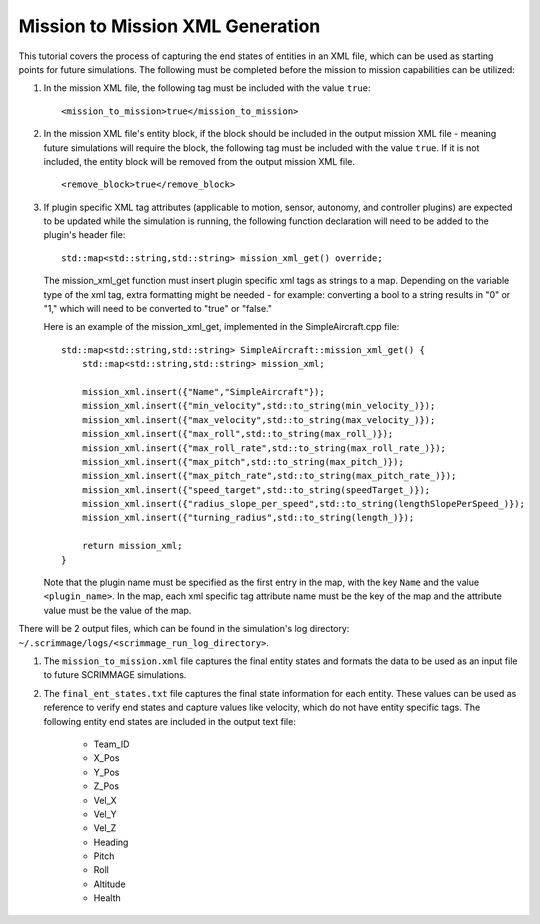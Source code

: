 ==================================
Mission to Mission XML Generation
==================================

This tutorial covers the process of capturing the end states of entities in
an XML file, which can be used as starting points for future simulations. The 
following must be completed before the mission to mission capabilities can be
utilized:

1. In the mission XML file, the following tag must be included with the value ``true``::

        <mission_to_mission>true</mission_to_mission>

2. In the mission XML file's entity block, if the block should be included in the output
   mission XML file - meaning future simulations will require the block, the following tag
   must be included with the value ``true``. If it is not included, the entity block will be removed
   from the output mission XML file. ::

        <remove_block>true</remove_block>

3. If plugin specific XML tag attributes (applicable to motion, sensor, autonomy, and controller plugins) 
   are expected to be updated while the simulation is running, the following function declaration will need to 
   be added to the plugin's header file::

        std::map<std::string,std::string> mission_xml_get() override;

   The mission_xml_get function must insert plugin specific xml tags as strings to a map. Depending on the variable
   type of the xml tag, extra formatting might be needed - for example: converting  a bool to a string results in 
   "0" or "1," which will need to be converted to "true" or "false."

   Here is an example of the mission_xml_get, implemented in the SimpleAircraft.cpp file::

        std::map<std::string,std::string> SimpleAircraft::mission_xml_get() {
            std::map<std::string,std::string> mission_xml;
        
            mission_xml.insert({"Name","SimpleAircraft"});
            mission_xml.insert({"min_velocity",std::to_string(min_velocity_)});
            mission_xml.insert({"max_velocity",std::to_string(max_velocity_)});
            mission_xml.insert({"max_roll",std::to_string(max_roll_)});
            mission_xml.insert({"max_roll_rate",std::to_string(max_roll_rate_)});
            mission_xml.insert({"max_pitch",std::to_string(max_pitch_)});
            mission_xml.insert({"max_pitch_rate",std::to_string(max_pitch_rate_)});
            mission_xml.insert({"speed_target",std::to_string(speedTarget_)});
            mission_xml.insert({"radius_slope_per_speed",std::to_string(lengthSlopePerSpeed_)});
            mission_xml.insert({"turning_radius",std::to_string(length_)});
        
            return mission_xml;
        }

   Note that the plugin name must be specified as the first entry in the map, with the key ``Name`` and the 
   value ``<plugin_name>``. In the map, each xml specific tag attribute name must be the key of the map and 
   the attribute value must be the value of the map.

There will be 2 output files, which can be found in the simulation's log directory: 
``~/.scrimmage/logs/<scrimmage_run_log_directory>``.

1. The ``mission_to_mission.xml`` file captures the final entity states and formats the data to be used as an
   input file to future SCRIMMAGE simulations.

2. The ``final_ent_states.txt`` file captures the final state information for each entity. These values can be
   used as reference to verify end states and capture values like velocity, which do not have entity specific tags.
   The following entity end states are included in the output text file:

    * Team_ID
    * X_Pos
    * Y_Pos
    * Z_Pos
    * Vel_X
    * Vel_Y
    * Vel_Z
    * Heading
    * Pitch
    * Roll
    * Altitude
    * Health